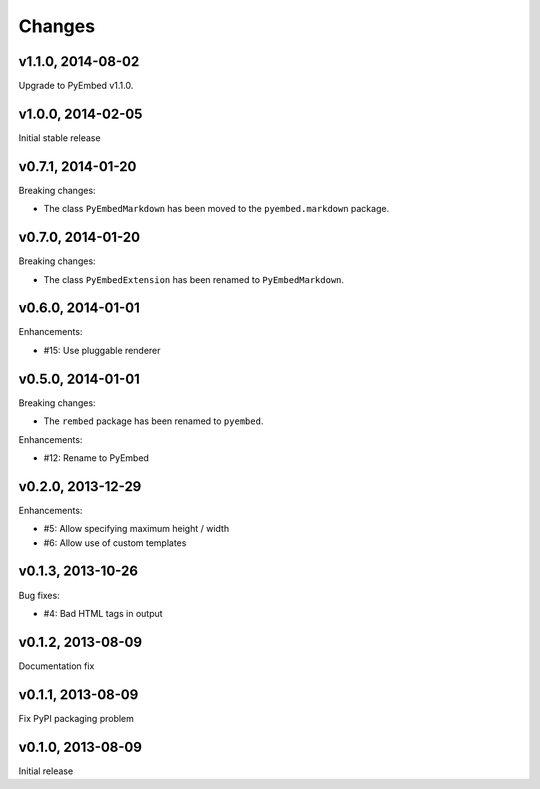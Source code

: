 .. :changelog:

Changes
=======

v1.1.0, 2014-08-02
------------------

Upgrade to PyEmbed v1.1.0.

v1.0.0, 2014-02-05
------------------

Initial stable release

v0.7.1, 2014-01-20
------------------

Breaking changes:

- The class ``PyEmbedMarkdown`` has been moved to the ``pyembed.markdown``
  package.

v0.7.0, 2014-01-20
------------------

Breaking changes:

- The class ``PyEmbedExtension`` has been renamed to ``PyEmbedMarkdown``.

v0.6.0, 2014-01-01
------------------

Enhancements:

- #15: Use pluggable renderer

v0.5.0, 2014-01-01
------------------

Breaking changes:

- The ``rembed`` package has been renamed to ``pyembed``.

Enhancements:

- #12: Rename to PyEmbed

v0.2.0, 2013-12-29
------------------

Enhancements:

- #5: Allow specifying maximum height / width
- #6: Allow use of custom templates

v0.1.3, 2013-10-26
------------------

Bug fixes:

- #4: Bad HTML tags in output

v0.1.2, 2013-08-09
------------------

Documentation fix

v0.1.1, 2013-08-09
------------------

Fix PyPI packaging problem

v0.1.0, 2013-08-09
------------------

Initial release
